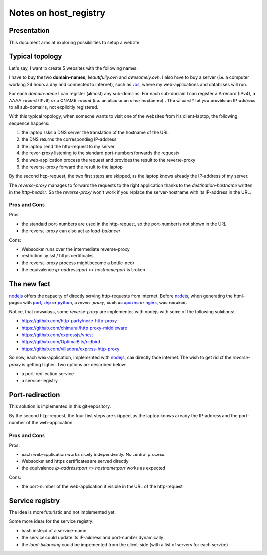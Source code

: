 ======================
Notes on host_registry
======================


Presentation
============

This document aims at exploring possibilities to setup a website.



Typical topology
================

Let's say, I want to create 5 websites with the following names:

.. image:: 5_websites.png

I have to buy the two **domain-names**, *beautifully.ovh* and *awesomely.ovh*. I also have to buy a server (i.e. a computer working 24 hours a day and connected to internet), such as vps_, where my web-applications and databases will run.

For each *domain-name* I can register (almost) any sub-domains. For each sub-domain I can register a A-record (IPv4), a AAAA-record (IPv6) or a CNAME-record (i.e. an alias to an other hostanme) . The wilcard \* let you provide an IP-address to all sub-domains, not explicitly registered.

.. _vps: https://www.ovhcloud.com/en/vps/

.. image:: typical_topology.png

With this typical topology, when someone wants to visit one of the websites from his client-laptop, the following sequence happens:

#. the laptop asks a DNS server the translation of the hostname of the URL
#. the DNS returns the corresponding IP-address
#. the laptop send the http-request to my server
#. the rever-proxy listening to the standard port-numbers forwards the requests
#. the web-application process the request and provides the result to the reverse-proxy
#. the reverse-proxy forward the result to the laptop


.. image:: typical_sequence.png

By the second http-request, the two first steps are skipped, as the laptop knows already the IP-address of my server.

The *reverse-proxy* manages to forward the requests to the right application thanks to the *destination-hostname* written in the *http-header*. So the *reverse-proxy* won't work if you replace the server-hostname with its IP-address in the URL.


Pros and Cons
-------------

Pros:

- the standard port-numbers are used in the http-request, so the port-number is not shown in the URL
- the reverse-proxy can also act as *load-balancer*


Cons:

- Websocket runs over the intermediate reverse-proxy
- restriction by ssl / https certificates
- the reverse-proxy process might become a bottle-neck
- the equivalence *ip-address:port* <> *hostname:port* is broken



The new fact
============

nodejs_ offers the capacity of directly serving http-requests from internet. Before nodejs_, when generating the html-pages with perl_, php_ or python_, a *revers-proxy*, such as apache_ or nginx_, was required.

.. _nodejs: https://nodejs.dev/
.. _perl: https://www.perl.org/
.. _php: https://www.php.net/
.. _python: https://www.python.org/
.. _apache: https://httpd.apache.org/
.. _nginx: https://nginx.org/


Notice, that nowadays, some *reverse-proxy* are implemented with nodejs with some of the following solutions:

- https://github.com/http-party/node-http-proxy
- https://github.com/chimurai/http-proxy-middleware
- https://github.com/expressjs/vhost
- https://github.com/OptimalBits/redbird
- https://github.com/villadora/express-http-proxy


So now, each web-application, implemented with nodejs_, can directly face internet. The wish to get rid of the *reverse-proxy* is getting higher. Two options are described below:

- a port-redirection service
- a service-registry


Port-redirection
================

This solution is implemented in this git-repository.

.. image:: topology_with_port_redirection.png
.. image:: sequence_with_port_redirection.png

By the second http-request, the four first steps are skipped, as the laptop knows already the IP-address and the port-number of the web-application.


Pros and Cons
-------------

Pros:

- each web-application works nicely independently. No central process.
- Websocket and https certificates are served directly
- the equivalence *ip-address:port* <> *hostname:port* works as expected


Cons:

- the port-number of the web-application if visible in the URL of the http-request


Service registry
================

The idea is more futuristic and not implemented yet.

.. image:: topology_with_service_registry.png
.. image:: sequence_with_service_registry.png

Some more ideas for the service registry:

- hash instead of a service-name
- the service could update its IP-address and port-number dynamically
- the *load-balancing* could be implemented from the client-side (with a list of servers for each service)


